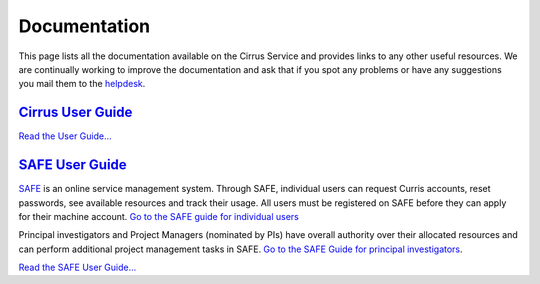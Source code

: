 Documentation
=============

This page lists all the documentation available on the Cirrus Service
and provides links to any other useful resources. We are continually
working to improve the documentation and ask that if you spot any
problems or have any suggestions you mail them to the
`helpdesk </support/helpdesk>`__.

`Cirrus User Guide <user-guide>`__
----------------------------------

`Read the User Guide... <user-guide>`__

`SAFE User Guide <safe-guide/>`__
---------------------------------

`SAFE <https://safe.epcc.ed.ac.uk/safadmin/>`__ is an online service
management system. Through SAFE, individual users can request Curris
accounts, reset passwords, see available resources and track their
usage. All users must be registered on SAFE before they can apply for
their machine account. `Go to the SAFE guide for individual
users <safe-guide/safe-guide-users.html>`__

Principal investigators and Project Managers (nominated by PIs) have
overall authority over their allocated resources and can perform
additional project management tasks in SAFE. `Go to the SAFE Guide for
principal investigators <safe-guide/safe-guide-pi.html>`__.

`Read the SAFE User Guide... <safe-guide>`__
